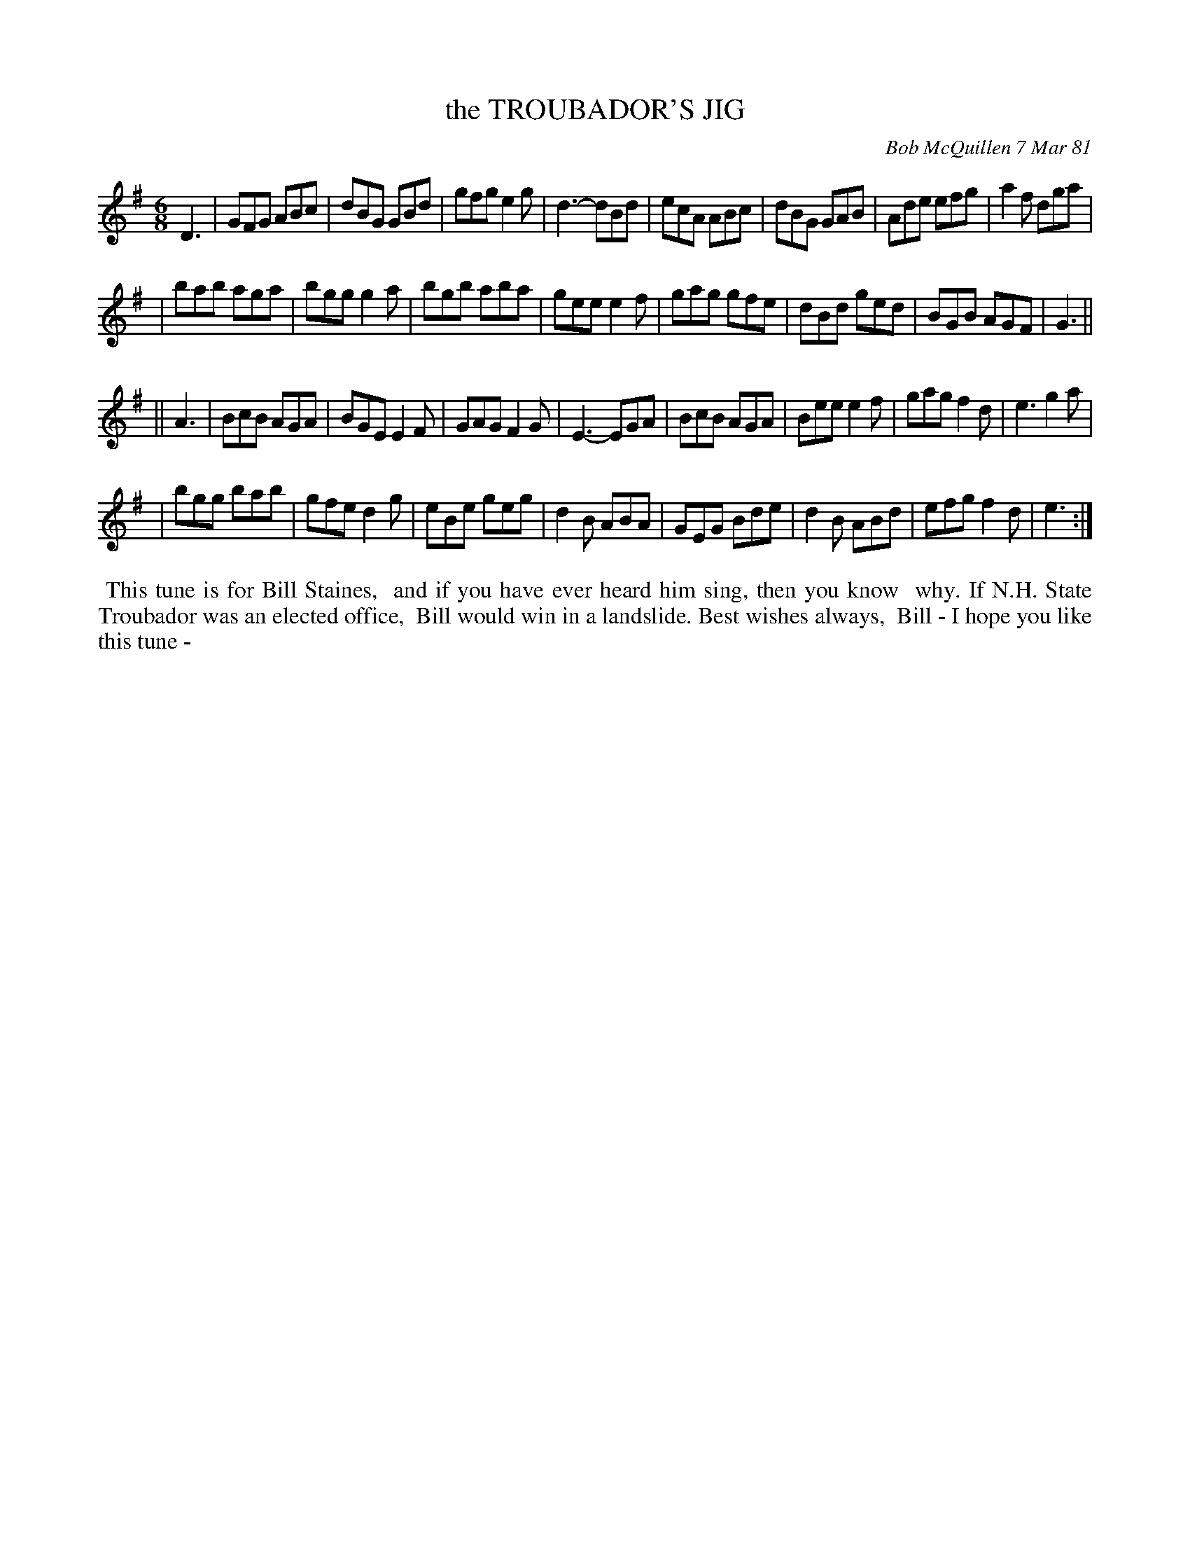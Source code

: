 X: 05089
T: the TROUBADOR'S JIG
C: Bob McQuillen 7 Mar 81
B: Bob's Note Book 5 #89
%R: jig
Z: 2021 John Chambers <jc:trillian.mit.edu>
M: 6/8
L: 1/8
K: G	% and Em
D3 \
| GFG ABc | dBG GBd | gfg e2g | d3- dBd | ecA ABc | dBG GAB | Ade efg | a2f dga |
| bab aga | bgg g2a | bgb aba | gee e2f | gag gfe | dBd ged | BGB AGF | G3 ||
|| A3 \
| BcB AGA | BGE E2F | GAG F2G | E3- EGA | BcB AGA | Bee e2f | gag f2d | e3 g2a |
| bgg bab | gfe d2g | eBe geg | d2B ABA | GEG Bde | d2B ABd | efg f2d | e3 :|
%%begintext align
%% This tune is for Bill Staines,
%% and if you have ever heard him sing, then you know
%% why. If N.H. State Troubador was an elected office,
%% Bill would win in a landslide. Best wishes always,
%% Bill - I hope you like this tune -
%%endtext
